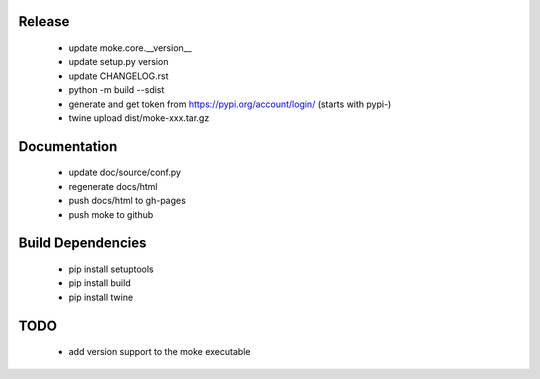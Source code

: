 Release 
-------

  - update moke.core.__version__
  - update setup.py version
  - update CHANGELOG.rst
  - python -m build --sdist
  - generate and get token from https://pypi.org/account/login/ (starts with pypi-)
  - twine upload dist/moke-xxx.tar.gz

Documentation
-------------

  - update doc/source/conf.py
  - regenerate docs/html
  - push docs/html to gh-pages
  - push moke to github

Build Dependencies
------------------

  - pip install setuptools
  - pip install build
  - pip install twine

TODO
----

  - add version support to the moke executable
